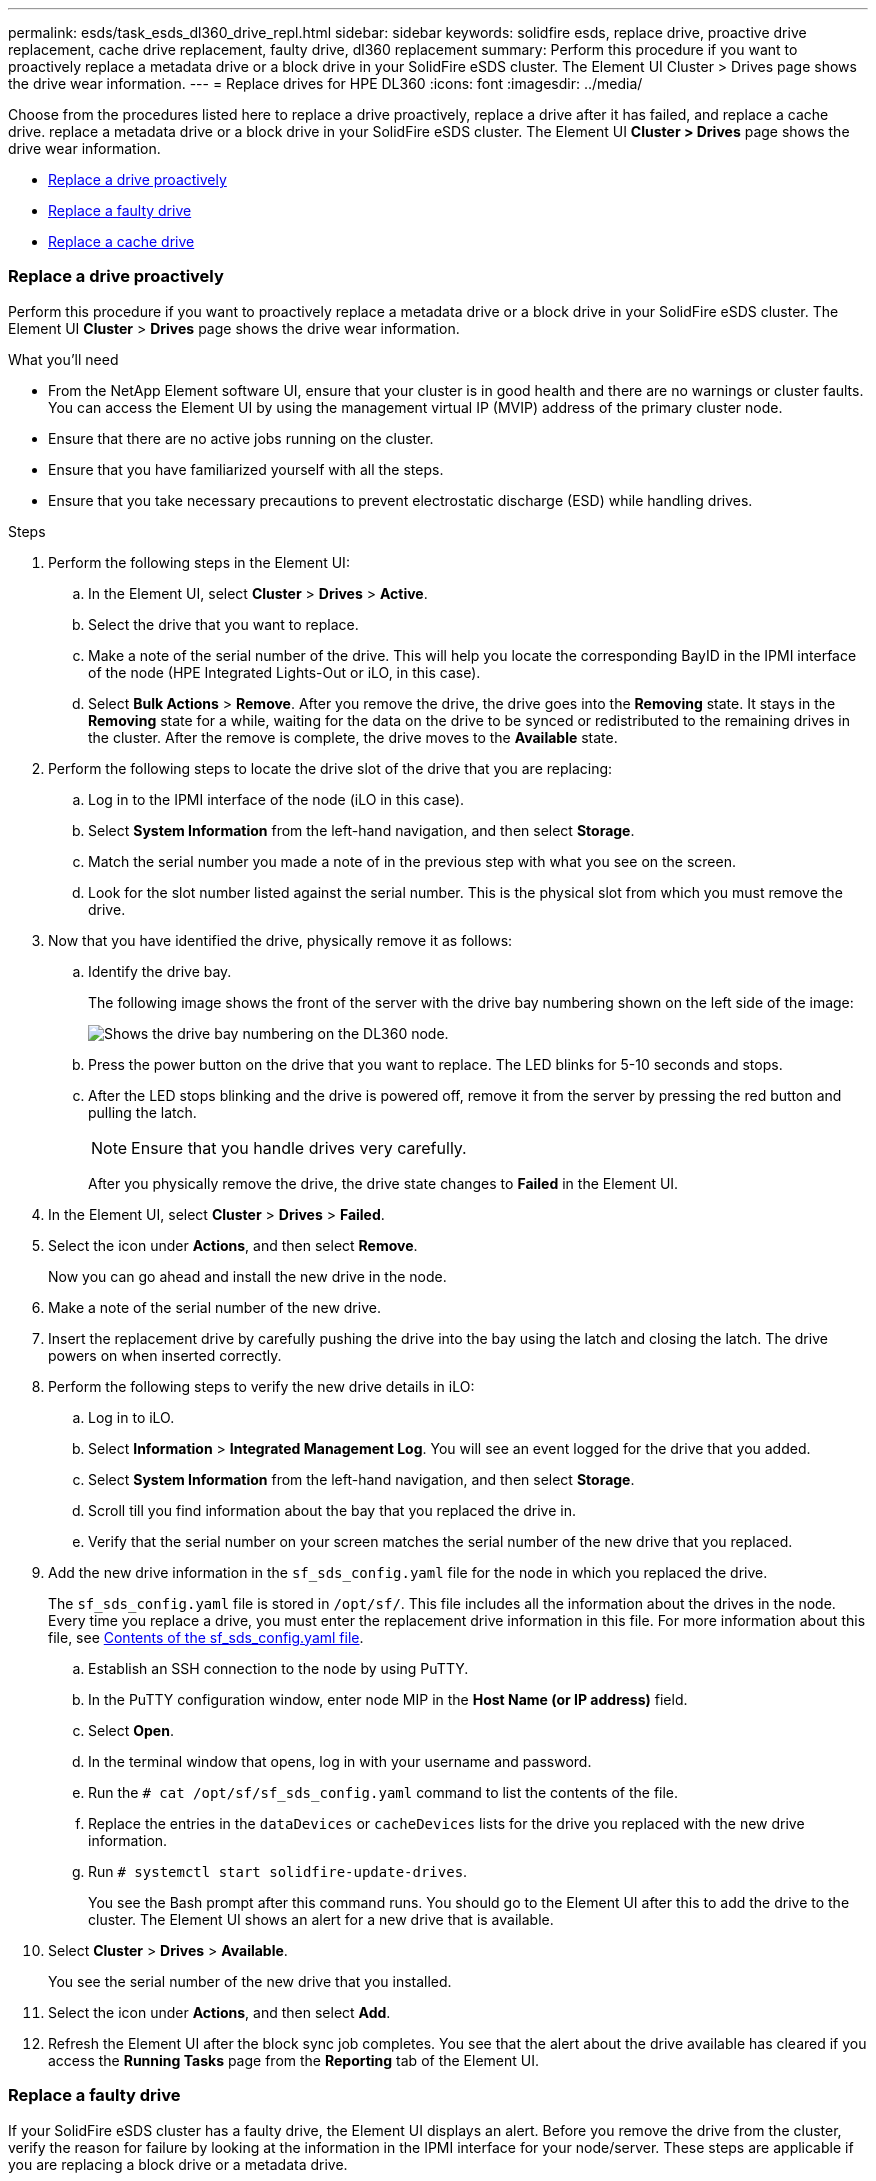 ---
permalink: esds/task_esds_dl360_drive_repl.html
sidebar: sidebar
keywords: solidfire esds, replace drive, proactive drive replacement, cache drive replacement, faulty drive, dl360 replacement
summary: Perform this procedure if you want to proactively replace a metadata drive or a block drive in your SolidFire eSDS cluster. The Element UI Cluster > Drives page shows the drive wear information.
---
= Replace drives for HPE DL360
:icons: font
:imagesdir: ../media/

[.lead]
Choose from the procedures listed here to replace a drive proactively, replace a drive after it has failed, and replace a cache drive. replace a metadata drive or a block drive in your SolidFire eSDS cluster. The Element UI *Cluster > Drives* page shows the drive wear information.

* <<Replace a drive proactively>>
* <<Replace a faulty drive>>
* <<Replace a cache drive>>

=== Replace a drive proactively

Perform this procedure if you want to proactively replace a metadata drive or a block drive in your SolidFire eSDS cluster. The Element UI *Cluster* > *Drives* page shows the drive wear information.

.What you'll need

* From the NetApp Element software UI, ensure that your cluster is in good health and there are no warnings or cluster faults. You can access the Element UI by using the management virtual IP (MVIP) address of the primary cluster node.
* Ensure that there are no active jobs running on the cluster.
* Ensure that you have familiarized yourself with all the steps.
* Ensure that you take necessary precautions to prevent electrostatic discharge (ESD) while handling drives.

.Steps

. Perform the following steps in the Element UI:
 .. In the Element UI, select *Cluster* > *Drives* > *Active*.
 .. Select the drive that you want to replace.
 .. Make a note of the serial number of the drive. This will help you locate the corresponding BayID in the IPMI interface of the node (HPE Integrated Lights-Out or iLO, in this case).
 .. Select *Bulk Actions* > *Remove*. After you remove the drive, the drive goes into the *Removing* state. It stays in the *Removing* state for a while, waiting for the data on the drive to be synced or redistributed to the remaining drives in the cluster. After the remove is complete, the drive moves to the *Available* state.
. Perform the following steps to locate the drive slot of the drive that you are replacing:
 .. Log in to the IPMI interface of the node (iLO in this case).
 .. Select *System Information* from the left-hand navigation, and then select *Storage*.
 .. Match the serial number you made a note of in the previous step with what you see on the screen.
 .. Look for the slot number listed against the serial number. This is the physical slot from which you must remove the drive.
. Now that you have identified the drive, physically remove it as follows:
 .. Identify the drive bay.
+
The following image shows the front of the server with the drive bay numbering shown on the left side of the image:
+
image::../media/esds_drive_bay.png[Shows the drive bay numbering on the DL360 node.]

 .. Press the power button on the drive that you want to replace. The LED blinks for 5-10 seconds and stops.
 .. After the LED stops blinking and the drive is powered off, remove it from the server by pressing the red button and pulling the latch.
+
NOTE: Ensure that you handle drives very carefully.
+
After you physically remove the drive, the drive state changes to *Failed* in the Element UI.
. In the Element UI, select *Cluster* > *Drives* > *Failed*.
. Select the icon under *Actions*, and then select *Remove*.
+
Now you can go ahead and install the new drive in the node.

. Make a note of the serial number of the new drive.
. Insert the replacement drive by carefully pushing the drive into the bay using the latch and closing the latch. The drive powers on when inserted correctly.
. Perform the following steps to verify the new drive details in iLO:
.. Log in to iLO.
.. Select *Information* > *Integrated Management Log*. You will see an event logged for the drive that you added.
.. Select *System Information* from the left-hand navigation, and then select *Storage*.
.. Scroll till you find information about the bay that you replaced the drive in.
.. Verify that the serial number on your screen matches the serial number of the new drive that you replaced.
. Add the new drive information in the `sf_sds_config.yaml` file for the node in which you replaced the drive.
+
The `sf_sds_config.yaml` file is stored in `/opt/sf/`. This file includes all the information about the drives in the node. Every time you replace a drive, you must enter the replacement drive information in this file. For more information about this file, see link:reference_esds_sf_sds_config_file.html[Contents of the sf_sds_config.yaml file^].
+
.. Establish an SSH connection to the node by using PuTTY.
.. In the PuTTY configuration window, enter node MIP in the *Host Name (or IP address)* field.
.. Select *Open*.
.. In the terminal window that opens, log in with your username and password.
.. Run the `# cat /opt/sf/sf_sds_config.yaml` command to list the contents of the file.
.. Replace the entries in the `dataDevices` or `cacheDevices` lists for the drive you replaced with the new drive information.
.. Run `# systemctl start solidfire-update-drives`.
+
You see the Bash prompt after this command runs. You should go to the Element UI after this to add the drive to the cluster. The Element UI shows an alert for a new drive that is available.

. Select *Cluster* > *Drives* > *Available*.
+
You see the serial number of the new drive that you installed.

. Select the icon under *Actions*, and then select *Add*.
. Refresh the Element UI after the block sync job completes. You see that the alert about the drive available has cleared if you access the *Running Tasks* page from the *Reporting* tab of the Element UI.

=== Replace a faulty drive

If your SolidFire eSDS cluster has a faulty drive, the Element UI displays an alert. Before you remove the drive from the cluster, verify the reason for failure by looking at the information in the IPMI interface for your node/server. These steps are applicable if you are replacing a block drive or a metadata drive.

.What you'll need

* From the NetApp Element software UI, verify that the drive has failed. Element displays an alert when a drive fails. You can access the Element UI by using the management virtual IP (MVIP) address of the primary cluster node.
* Ensure that you have familiarized yourself with all the steps.
* Ensure that you take necessary precautions to prevent electrostatic discharge (ESD) while handling drives.

.Steps

. Remove the failed drive from the cluster as follows using the Element UI:
.. Select *Cluster* > *Drives* > *Failed*.
.. Note the node name and serial number associated with the failed drive.
.. Select the icon under *Actions*, and then select *Remove*.
 If you see warnings of the service associated with the drive, wait until bin sync completes, and then remove the drive.
. Perform the following steps to verify the drive failure and view the events logged that are associated with the drive failure:
.. Log in to the IPMI interface of the node (iLO in this case).
.. Select *Information* > *Integrated Management Log*. The reason for the drive failure (for example, SSDWearOut) and the location is listed here. You can also see an event stating that the status of the drive is degraded.
.. Select *System Information* from the left-hand navigation, and then select *Storage*.
.. Verify the information available about the failed drive. The status of the failed drive will say *Degraded*.
. Remove the drive physically as follows:
.. Identify the drive slot number in the chassis.
+
The following image shows the front of the server with the drive bay numbering shown on the left side of the image:
+
image::../media/esds_drive_bay.png[Shows the drive bay numbering on the DL360 node.]

 .. Press the power button on the drive that you want to replace. The LED blinks for 5-10 seconds and stops.
 .. After the LED stops blinking and the drive is powered off, remove it from the server by pressing the red button and pulling the latch.
+
NOTE: Ensure that you handle drives very carefully.
. Insert the replacement drive by carefully pushing the drive into the bay using the latch and closing the latch. The drive powers on when inserted correctly.
. Verify the new drive details in iLO:
.. Select *Information* > *Integrated Management Log*. You see an event logged for the drive that you added.
.. Refresh the page to see the events logged for the new drive that you added.
. Verify the health of your storage system in iLO:
.. Select *System Information* from the left-hand navigation, and then select *Storage*.
.. Scroll till you find information about the bay in which you installed the new drive.
.. Make a note of the serial number.
. Add the new drive information in the `sf_sds_config.yaml` file for the node in which you replaced the drive.
+
The `sf_sds_config.yaml` file is stored in `/opt/sf/`. This file includes all the information about the drives in the node. Every time you replace a drive, you must enter the replacement drive information in this file. For more information about this file, see link:reference_esds_sf_sds_config_file.html[Contents of the sf_sds_config.yaml file^].
+
.. Establish an SSH connection to the node by using PuTTY.
.. In the PuTTY configuration window, enter node MIP in the *Host Name (or IP address)* field.
.. Select *Open*.
.. In the terminal window that opens, log in with your username and password.
.. Run the `# cat /opt/sf/sf_sds_config.yaml` command to list the contents of the file.
.. Replace the entries in the `dataDevices` or `cacheDevices` lists for the drive you replaced with the new drive information.
.. Run `# systemctl start solidfire-update-drives`.
+
You see the Bash prompt after this command runs. You should go to the Element UI after this to add the drive to the cluster. The Element UI shows an alert for a new drive that is available.

. Select *Cluster* > *Drives* > *Available*.
+
You see the serial number of the new drive that you installed.

. Select the icon under *Actions*, and then select *Add*.
. Refresh the Element UI after the block sync job completes. You see that the alert about the drive available has cleared if you access the *Running Tasks* page from the *Reporting* tab of the Element UI.

=== Replace a cache drive

Perform this procedure if you want to replace the cache drive in your SolidFire eSDS cluster. The cache drive is associated with metadata services. The Element UI *Cluster* > *Drives* page shows the drive wear information.

.What you'll need

* From the NetApp Element software UI, ensure that your cluster is in good health and there are no warnings or cluster faults. You can access the Element UI by using the management virtual IP (MVIP) address of the primary cluster node.
* Ensure that there are no active jobs running on the cluster.
* Ensure that you have familiarized yourself with all the steps.
* Ensure that you remove metadata services from the Element UI.
* Ensure that you take necessary precautions to prevent electrostatic discharge (ESD) while handling drives.

.Steps

. Perform the following steps in the Element UI:
.. In the Element UI, select *Cluster* > *Nodes* > *Active*.
.. Make a note of the node ID and management IP address of the node in which you are replacing the cache drive.
.. If the cache drive is healthy and you are proactively replacing it, select *Active Drives*, locate the metadata drive, and remove it from the UI.
+
After you remove it, the metadata drive goes to *Removing* state first, and then to *Available*.
.. If you are performing replacement after the cache drive failed, the metadata drive will be in *Available* state, and listed under *Cluster* > *Drives* > *Available*.
.. In the Element UI, select *Cluster* > *Drives* > *Active*.
.. Select the metadata drive associated with the NodeName, where you want to do the cache drive replacement.
.. Select *Bulk Actions* > *Remove*. After you remove the drive, the drive goes into the *Removing* state. It stays in the *Removing* state for a while, waiting for the data on the drive to be synced or redistributed to the remaining drives in the cluster. After the remove is complete, the drive moves to the *Available* state.
. Perform the following steps to locate the drive slot of the cache drive that you are replacing:
.. Log in to the IPMI interface of the node (iLO in this case).
.. Select *System Information* from the left-hand navigation, and then select *Storage*.
.. Locate the cache drive.
+
NOTE: Cache drives are of lesser capacity than storage drives.
.. Look for the slot number listed for cache drive. This is the physical slot from which you must remove the drive.
. Now that you have identified the drive, physically remove it as follows:
 .. Identify the drive bay.
+
The following image shows the front of the server with the drive bay numbering shown on the left side of the image:
+
image::../media/esds_drive_bay.png[Shows the drive bay numbering on the DL360 node.]

 .. Press the power button on the drive that you want to replace. The LED blinks for 5-10 seconds and stops.
 .. After the LED stops blinking and the drive is powered off, remove it from the server by pressing the red button and pulling the latch.
+
NOTE: Ensure that you handle drives very carefully.
+
After you physically remove the drive, the drive state changes to *Failed* in the Element UI.
. Make a note of the HPE model number and the ISN (serial number) of the new cache drive.
. Insert the replacement drive by carefully pushing the drive into the bay using the latch and closing the latch. The drive powers on when inserted correctly.
. Perform the following steps to verify the new drive details in iLO:
 .. Log in to iLO.
 .. Select *Information* > *Integrated Management Log*. You see an event logged for the drive that you added.
 .. Select *System Information* from the left-hand navigation, and then select *Storage*.
 .. Scroll till you find information about the bay that you replaced the drive in.
 .. Verify that the serial number on your screen matches the serial number of the new drive that you installed.
. Add the new cache drive information in the `sf_sds_config.yaml` file for the node in which you replaced the drive.
+
The `sf_sds_config.yaml` file is stored in `/opt/sf/`. This file includes all the information about the drives in the node. Every time you replace a drive, you should enter the replacement drive information in this file. For more information about this file, see link:reference_esds_sf_sds_config_file.html[Contents of the sf_sds_config.yaml file^].

 .. Establish an SSH connection to the node by using PuTTY.
 .. In the PuTTY configuration window, enter node MIP address (that you made a note of from the Element UI earlier) in the *Host Name (or IP address)* field.
 .. Select *Open*.
 .. In the terminal window that opens, log in with your username and password.
 .. Run the `nvme list` command to list the NMVe devices.
+
You can see the model number and serial number of the new cache drive. See the following sample output:
+
image::../media/esds_nvme_list.png[Shows the model number and serial number of the new cache drive.]

 .. Add the new cache drive information in `/opt/sf/sf_sds_config.yaml`.
+
You should replace the existing cache drive model number and serial number with the corresponding information for the new cache drive. See the following example:
+
image::../media/esds_cache_drive_info.png[Shows the model number and serial number.]

 .. Save the `/opt/sf/sf_sds_config.yaml` file.
. Perform the steps for the scenario that is applicable to you:
+
[%header,cols=2*]
|===
|Scenario
|Steps

|The new inserted cache drive shows up after you run the `nvme list` command
a|
. Run `# systemctl restart solidfire`. This takes around three minutes.
. Check the `solidfire` status by running `system status solidfire`.
. Go to step 9.

|The new inserted cache drive does not show up after you run the `nvme list` command
a|
. Reboot the node.
. After the node reboots, verify that the `solidfire` services are running by logging in to the node (using PuTTY), and running the `system status solidfire` command.
. Go to step 9.
|===
+
NOTE: Restarting `solidfire` or rebooting the node causes some cluster faults, which eventually clear in about five minutes.

. In the Element UI, add back the metadata drive that you removed:
.. Select *Cluster* > *Drives* > *Available*.
.. Select the icon under Actions, and select *Add*.
. Refresh your Element UI after the block sync job completes.
+
You can see that the alert about the drive available has cleared along with other cluster faults.

== Find more information
* https://www.netapp.com/data-storage/solidfire/documentation/[SolidFire All-Flash Storage Resources page^]
* http://docs.netapp.com/sfe-122/index.jsp[SolidFire and Element Software Documentation Center^]
